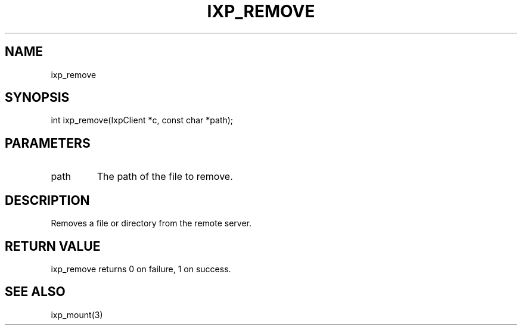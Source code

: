 .TH "IXP_REMOVE" 1 "2010 Jun" "libixp Manual"

.SH NAME
.P
ixp_remove

.SH SYNOPSIS
.nf
  int ixp_remove(IxpClient *c, const char *path);
.fi

.SH PARAMETERS
.TP
path
The path of the file to remove.

.SH DESCRIPTION
.P
Removes a file or directory from the remote server.

.SH RETURN VALUE
.P
ixp_remove returns 0 on failure, 1 on success.

.SH SEE ALSO
.P
ixp_mount(3)


.\" man code generated by txt2tags 2.5 (http://txt2tags.sf.net)
.\" cmdline: txt2tags -o- ixp_remove.man3

